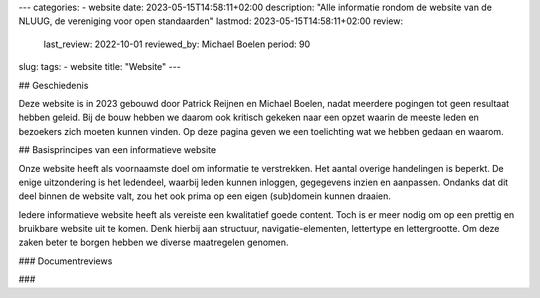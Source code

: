 ---
categories:
- website
date: 2023-05-15T14:58:11+02:00
description: "Alle informatie rondom de website van de NLUUG, de vereniging voor open standaarden"
lastmod: 2023-05-15T14:58:11+02:00
review:
  last_review: 2022-10-01
  reviewed_by: Michael Boelen
  period: 90
slug:
tags:
- website
title: "Website"
---

## Geschiedenis

Deze website is in 2023 gebouwd door Patrick Reijnen en Michael Boelen, nadat meerdere pogingen tot geen resultaat hebben geleid. Bij de bouw hebben we daarom ook kritisch gekeken naar een opzet waarin de meeste leden en bezoekers zich moeten kunnen vinden. Op deze pagina geven we een toelichting wat we hebben gedaan en waarom.

## Basisprincipes van een informatieve website

Onze website heeft als voornaamste doel om informatie te verstrekken. Het aantal overige handelingen is beperkt. De enige uitzondering is het ledendeel, waarbij leden kunnen inloggen, gegegevens inzien en aanpassen. Ondanks dat dit deel binnen de website valt, zou het ook prima op een eigen (sub)domein kunnen draaien.

Iedere informatieve website heeft als vereiste een kwalitatief goede content. Toch is er meer nodig om op een prettig en bruikbare website uit te komen. Denk hierbij aan structuur, navigatie-elementen, lettertype en lettergrootte. Om deze zaken beter te borgen hebben we diverse maatregelen genomen.

### Documentreviews


###
